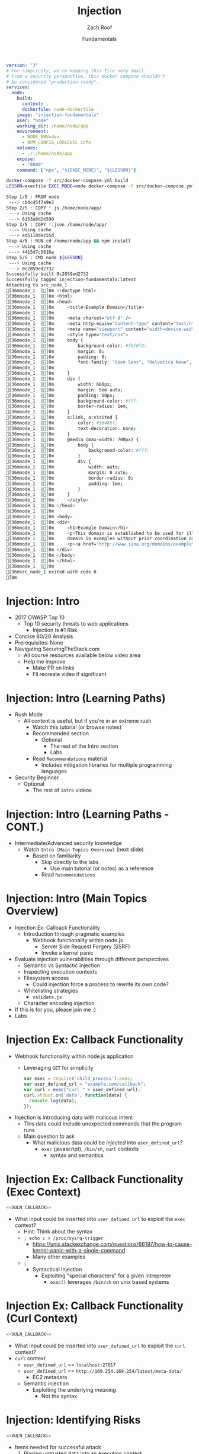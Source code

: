 #+TITLE: Injection
#+DATE: Fundamentals
#+AUTHOR: Zach Roof
#+OPTIONS: num:nil toc:nil
#+OPTIONS: reveal_center:nil reveal_control:nil width:100% height:100%
#+OPTIONS: reveal_history:t reveal_keyboard:t reveal_overview:t
#+OPTIONS: reveal_slide_number:nil
#+OPTIONS: reveal_title_slide:"<h2>%t</h2><h3>%d<h3>"
#+OPTIONS: reveal_progress:t reveal_rolling_links:nil reveal_single_file:nil
#+OPTIONS: auto-id:t
#+REVEAL_HLEVEL: 1
#+REVEAL_MARGIN: 0
#+REVEAL_MIN_SCALE: 1
#+REVEAL_MAX_SCALE: 1
#+REVEAL_ROOT: .
#+REVEAL_TRANS: default
#+REVEAL_SPEED: default
#+REVEAL_THEME: sts
#+REVEAL_EXTRA_CSS: css/local.css
#+REVEAL_INIT_SCRIPT: previewLinks: false
#+REVEAL_PLUGINS: (classList highlight)
#+REVEAL_HIGHLIGHT_CSS:%r/lib/highlight.js/src/styles/monokai-sublime.css

#+name: package.json
#+BEGIN_SRC json :exports none :tangle src/package.json :mkdirp t
{
  "name": "securingthestack",
  "version": "1.0.0",
  "description": "",
  "main": "",
  "scripts": {
    "test": "echo \"Error: no test specified\" && exit 1"
  },
  "repository": {
    "type": "git",
    "url": "git+https://github.com/zachroof/sts-tutorials.git"
  },
  "author": "Zach Roof",
  "license": "SEE LICENSE IN license.org",
  "bugs": {
    "url": "https://github.com/zachroof/sts-tutorials/issues"
  },
  "homepage": "https://github.com/zachroof/sts-tutorials#readme",
  "devDependencies": {
    "nodemon": "^1.12.7"
  }
}
#+END_SRC

#+name: docker-node-dockerfile
#+BEGIN_SRC dockerfile :exports none :padline no :tangle src/node-dockerfile :mkdirp t
  FROM node
  # For simplicity, we're keeping this Dockerfile very small.
  # From a security perspective, this Dockerfile shouldn't
  # be considered "production ready".
  COPY *.js /home/node/app/
  COPY *.json /home/node/app/
  RUN cd /home/node/app && npm install
  CMD ["node", "${LESSON}"]
#+END_SRC

#+name: docker-node-docker-compose
#+BEGIN_SRC yaml :exports code :padline no :tangle src/docker-compose.yml :mkdirp t
  version: "3"
  # For simplicity, we're keeping this file very small.
  # From a security perspective, this docker compose shouldn't
  # be considered "production ready".
  services:
    node:
      build:
        context: .
        dockerfile: node-dockerfile
      image: "injection-fundamentals"
      user: "node"
      working_dir: /home/node/app
      environment:
        - NODE_ENV=dev
        - NPM_CONFIG_LOGLEVEL info
      volumes:
        - ./:/home/node/app
      expose:
        - "8080"
      command: ["npx", "${EXEC_MODE}", "${LESSON}"]
#+END_SRC

#+name: docker-build
#+BEGIN_SRC sh :results code
docker-compose -f src/docker-compose.yml build 
LESSON=execfile EXEC_MODE=node docker-compose -f src/docker-compose.yml up 
#+END_SRC

#+RESULTS: docker-build
#+BEGIN_SRC sh
Step 1/5 : FROM node
 ---> cb4c45f7a9e3
Step 2/5 : COPY *.js /home/node/app/
 ---> Using cache
 ---> 6153a8d2e590
Step 3/5 : COPY *.json /home/node/app/
 ---> Using cache
 ---> ed5110dec55d
Step 4/5 : RUN cd /home/node/app && npm install
 ---> Using cache
 ---> 4415d7c5616a
Step 5/5 : CMD node ${LESSON}
 ---> Using cache
 ---> 0c2859ed2732
Successfully built 0c2859ed2732
Successfully tagged injection-fundamentals:latest
Attaching to src_node_1
[36mnode_1  |[0m <!doctype html>
[36mnode_1  |[0m <html>
[36mnode_1  |[0m <head>
[36mnode_1  |[0m     <title>Example Domain</title>
[36mnode_1  |[0m 
[36mnode_1  |[0m     <meta charset="utf-8" />
[36mnode_1  |[0m     <meta http-equiv="Content-type" content="text/html; charset=utf-8" />
[36mnode_1  |[0m     <meta name="viewport" content="width=device-width, initial-scale=1" />
[36mnode_1  |[0m     <style type="text/css">
[36mnode_1  |[0m     body {
[36mnode_1  |[0m         background-color: #f0f0f2;
[36mnode_1  |[0m         margin: 0;
[36mnode_1  |[0m         padding: 0;
[36mnode_1  |[0m         font-family: "Open Sans", "Helvetica Neue", Helvetica, Arial, sans-serif;
[36mnode_1  |[0m         
[36mnode_1  |[0m     }
[36mnode_1  |[0m     div {
[36mnode_1  |[0m         width: 600px;
[36mnode_1  |[0m         margin: 5em auto;
[36mnode_1  |[0m         padding: 50px;
[36mnode_1  |[0m         background-color: #fff;
[36mnode_1  |[0m         border-radius: 1em;
[36mnode_1  |[0m     }
[36mnode_1  |[0m     a:link, a:visited {
[36mnode_1  |[0m         color: #38488f;
[36mnode_1  |[0m         text-decoration: none;
[36mnode_1  |[0m     }
[36mnode_1  |[0m     @media (max-width: 700px) {
[36mnode_1  |[0m         body {
[36mnode_1  |[0m             background-color: #fff;
[36mnode_1  |[0m         }
[36mnode_1  |[0m         div {
[36mnode_1  |[0m             width: auto;
[36mnode_1  |[0m             margin: 0 auto;
[36mnode_1  |[0m             border-radius: 0;
[36mnode_1  |[0m             padding: 1em;
[36mnode_1  |[0m         }
[36mnode_1  |[0m     }
[36mnode_1  |[0m     </style>    
[36mnode_1  |[0m </head>
[36mnode_1  |[0m 
[36mnode_1  |[0m <body>
[36mnode_1  |[0m <div>
[36mnode_1  |[0m     <h1>Example Domain</h1>
[36mnode_1  |[0m     <p>This domain is established to be used for illustrative examples in documents. You may use this
[36mnode_1  |[0m     domain in examples without prior coordination or asking for permission.</p>
[36mnode_1  |[0m     <p><a href="http://www.iana.org/domains/example">More information...</a></p>
[36mnode_1  |[0m </div>
[36mnode_1  |[0m </body>
[36mnode_1  |[0m </html>
[36mnode_1  |[0m 
[36msrc_node_1 exited with code 0
[0m
#+END_SRC


* BEFORE RELEASE                                                   :noexport:
  :PROPERTIES:
  :CUSTOM_ID: h-F33CD0CF-52F6-4E52-8641-05726982504F
  :END:
+ Create Errata and Tutorial Notes.  Link to them in slides with the format...
  + Course [[https://sts.wiki/google-hacking-1][Notes]] and [[https://sts.wiki/google-hacking-1-errata][Errata]], Recommendations
    + Make sure these links are in every video's description area
  + Automation
    + For any slide with an errata, do a subheading called "errata"
    + Export these errata to given page that is correlated to the overarching
      tutorial series
+ Confirm level (Beg, Int, Advanced, or All)
+ Create "Base" Tutorial
  + Explains a concept with very concise examples
    + Each example is linked to a distinct, seperate tutorial
      + Seperate tutorial contains
        + A live app that users can exploit a given vulnerability
        + Code examples
        + Must be named "lab"
+ Recommendations.org
  + Links to frameworks that can mitigate a given area in (Put in show notes
    area under each tutorial)
    + Languages
      + Javascript
      + Python
      + Java
      + Ruby
      + PHP
    + Will provide packages that solve common issues
      + Ex: Injection
        + "If you're accepting requests", look at these packages to mitigate
          against SSRF
  + Make fonts better for code examples.  Look at original css from web.  Fix
    width of code window in css
  + Look at TODO buffer
  + Final Review
    + Spell checking
+ Create Quiz


* TOC                                                     :TOC_1_org:noexport:
  :PROPERTIES:
  :CUSTOM_ID: h-58C02028-EAE0-4FA5-B90E-ACBECD619AF9
  :END:
- [[Injection: Intro][Injection: Intro]]
- [[Injection: Intro (Learning Options)][Injection: Intro (Learning Options)]]
- [[Injection: Intro (Main Topics Overview)][Injection: Intro (Main Topics Overview)]]
- [[Injection Ex: Callback Functionality][Injection Ex: Callback Functionality]]
- [[Injection Ex: Callback Functionality (Exec Context)][Injection Ex: Callback Functionality (Exec Context)]]
- [[Injection Ex: Callback Functionality (Curl Context)][Injection Ex: Callback Functionality (Curl Context)]]
- [[Injection: Identifying Risks][Injection: Identifying Risks]]
- [[Injection: Basic Controls][Injection: Basic Controls]]
- [[Injection: Basic Controls (CONT.)][Injection: Basic Controls (CONT.)]]
- [[Injection: Compensating Controls (Alt. Execution)][Injection: Compensating Controls (Alt. Execution)]]
- [[Injection: Compensating Controls (Whitelisting)][Injection: Compensating Controls (Whitelisting)]]
- [[Injection: Compensating Controls (Whitelisting CONT.)][Injection: Compensating Controls (Whitelisting CONT.)]]
- [[Injection: Compensating Controls (Character Encoding)][Injection: Compensating Controls (Character Encoding)]]
- [[Injection: Compensating Controls (Detect Character Encoding)][Injection: Compensating Controls (Detect Character Encoding)]]
- [[Injection: Compensating Controls (Special Characters)][Injection: Compensating Controls (Special Characters)]]

* Injection: Intro
  :PROPERTIES:
  :CUSTOM_ID: h-624742E6-E748-4F1B-80F7-6560C2C7AD25
  :END:
#+ATTR_REVEAL: :frag (default)
+ 2017 OWASP Top 10
  + Top 10 security threats to web applications
    + Injection is #1 Risk
+ Concise 80/20 Analysis
+ Prerequisites: None
+ Navigating SecuringTheStack.com
  + All course resources available below video area
  + Help me improve
    + Make PR on links
    + I'll recreate video if significant

* Injection: Intro (Learning Paths)
  :PROPERTIES:
  :CUSTOM_ID: h-55F87165-EFAA-4B6F-AFDE-9DC11EEAF79A
  :END:
#+ATTR_REVEAL: :frag (default)
- Rush Mode
  - All content is useful, but if you're in an extreme rush
    + Watch this tutorial (or browse notes)
    + Recommended section
      + Optional
        + The rest of the Intro section
        + Labs
    + Read ~Recommendations~ material
      + Includes mitigation libraries for multiple programming languages
- Security Beginner
  - Optional
    - The rest of ~Intro~ videos

* Injection: Intro (Learning Paths - CONT.)
  :PROPERTIES:
  :CUSTOM_ID: h-22D31A31-3E4C-4139-9DB9-C1E8F0673A5D
  :END:
- Intermediate/Advanced security knowledge
  - Watch ~Intro (Main Topics Overview)~ (next slide)
    - Based on familiarity
      - Skip directly to the labs
        - Use main tutorial (or notes) as a reference
      - Read ~Recommendations~

# Create independent tutorial for teaser
* Injection: Intro (Main Topics Overview)
  :PROPERTIES:
  :CUSTOM_ID: h-2AC8FF8E-A442-4DF3-9CA5-738C22B88DB8
  :END:
#+ATTR_REVEAL: :frag (default)
- Injection Ex: Callback Functionality
  - Introduction through pragmatic examples
    - Webhook functionality within node.js
      - Server Side Request Forgery (SSRF)
      - Invoke a kernel panic
- Evaluate injection vulnerabilities through different perspectives
  - Semantic vs Syntactic injection
  - Inspecting execution contexts
  - Filesystem access
    - Could injection force a process to rewrite its own code?
  - Whitelisting strategies
    - ~validate.js~
  - Character encoding injection
- If this is for you, please join me :)
- Labs

* Injection Ex: Callback Functionality
  :PROPERTIES:
  :CUSTOM_ID: h-4C29D42A-C347-4934-ADD0-656912762CD9
  :END:
#+ATTR_REVEAL: :frag (default)
+ Webhook functionality within node.js application
  + Leveraging ~GET~ for simplicity
  #+NAME: VULN_CALLBACK
  #+BEGIN_SRC javascript :tangle src/foo.js :mkdirp yes
  var exec = require('child_process').exec;
  var user_defined_url = "example.com/callback";
  var curl = exec("curl " + user_defined_url);
  curl.stdout.on('data', function(data) {
    console.log(data);
  });
  #+END_SRC

+ Injection is introducing data with malicous intent
  + This data could include unexpected commands that the program runs
  + Main question to ask
    + What malicious data could be /injected/ into ~user_defined_url~?
      + ~exec~ (javascript), ~/bin/sh~, ~curl~ contexts
        + syntax and semantics

* Injection Ex: Callback Functionality (Exec Context)
  :PROPERTIES:
  :CUSTOM_ID: h-DE8297A9-5548-4D83-934A-D2090C632246
  :END:
#+BEGIN_SRC javascript :noweb yes
<<VULN_CALLBACK>>
#+END_SRC
+ What input could be inserted into ~user_defined_url~ to exploit the ~exec~ context?
  + Hint: Think about the syntax
  + ~; echo c > /proc/sysrq-trigger~
    + https://unix.stackexchange.com/questions/66197/how-to-cause-kernel-panic-with-a-single-command
    + Many other examples
  + ~;~
    + Syntactical Injection
      + Exploiting "special characters" for a given intrepreter
        + ~exec()~ leverages ~/bin/sh~ on unix based systems

* Injection Ex: Callback Functionality (Curl Context)
  :PROPERTIES:
  :CUSTOM_ID: h-BBB9335B-85DD-41B3-86FC-3A6CE8101A91
  :END:
#+BEGIN_SRC javascript :noweb yes
<<VULN_CALLBACK>>
#+END_SRC

+ What input could be inserted into ~user_defined_url~ to exploit the ~curl~ context?
+ ~curl~ context
  + ~user_defined_url~ == ~localhost:27017~
  + ~user_defined_url~ == ~http://169.254.169.254/latest/meta-data/~
    + EC2 metadata
  + Semantic injection
    + Exploiting the underlying /meaning/
      + Not the syntax

* Injection: Identifying Risks
  :PROPERTIES:
  :CUSTOM_ID: h-D2B4807F-E322-46CC-B555-86889F8B4715
  :END:
#+BEGIN_SRC javascript
<<VULN_CALLBACK>>
#+END_SRC
+ Items needed for successful attack
  1. Placing untrusted data into an execution context
     + Untrusted
       + User data
         + Includes persisted user data
       + Any data that isn't under your control
       + Data from 3rd party APIs
  2. The command/process has enough privileges to execute the unexpected command/s

* Injection: Basic Controls
  :PROPERTIES:
  :CUSTOM_ID: h-BE7E38EC-CEEB-4189-95FF-32D92239C9D9
  :END:
+ Security Control
  + Countermeasure
+ To the extent possible, don't place untrusted data into an execution context
  + Maybe there's already a mapping within the application which provides the given information
  + Attach data to a user's server-side session object
+ Let your framework be a buffer between you and your user
  + Ex: Leverage a RESTFul API for all CRUD actions
    + Let your framework inform your code what RESTFul method was invoked
    + I.e., don't place user-provided CRUD actions directly into an execution context

* Injection: Basic Controls (CONT.)
  :PROPERTIES:
  :CUSTOM_ID: h-6B61A026-6310-4577-A961-8E1A843FD55F
  :END:
+ Enforce principal of least privilege
  + Server
    + Instantiate all server processes with a highly restricted user
      + Disable write access to code
      + Supplementary tutorial
  + Code
    + Ex: RESTFul Role Based Access Control (RBAC)
      + Each user is assigned a role
      + A given role is restricted to different API routes and RESTFul methods
  + Leverage code analysis tools to flag potential issues
    + IDE Integration
      + Tutorial notes
+ Crash gracefully
  + Especially with risky input

* Injection: Compensating Controls (Alt. Execution)
  :PROPERTIES:
  :CUSTOM_ID: h-8B9E2D56-043A-4E32-82A1-B64AF0708497
  :END:
+ What is a compensating control?
+ Leverage programs that limit the injection risk
  + ~paranoid-request~
    + Helps mitigate injection based risks
      + E.g., ~curl context~ with ~localhost~
    + https://github.com/uber-common/paranoid-request
  + ~execFile~
    #+NAME: EXECFILE
    #+BEGIN_SRC javascript :tangle src/execfile.js :mkdirp yes
    var execFile = require('child_process').execFile; 
    var user_defined_url = "example.com/callback";
    var curl = execFile("/usr/bin/curl", [user_defined_url]);
    curl.stdout.on('data', function(data) {
      console.log(data);
    });
    #+END_SRC
    + Doesn't directly spawn a shell (interpreter)
    + Invokes ~curl~ as a new process
    + Only leverage if a module like ~paranoid-request~ doesn't exist

* Injection: Compensating Controls (Whitelisting)
  :PROPERTIES:
  :CUSTOM_ID: h-DB9E11CF-028A-400A-83DF-24686705211B
  :END:
+ Whitelist expected application values
  + https://validatejs.org
    + Share validations between client/server (if running node.js)
    + Declare validations at json attribute level
      + Ex: https://validatejs.org/#examples
    + Validators
      + ~inclusion~
        + whitelist
      + ~format~
        + If a predefined list isn't possible possible, validate by regex
      + ~length~
        + Unintended behavior of whitelisted values

* Injection: Compensating Controls (Whitelisting CONT.)
  :PROPERTIES:
  :CUSTOM_ID: h-653DF639-5C55-43E5-A499-3E7463898BE8
  :END:
+ Utilities
  + ~cleanAttributes~
    + Returns an object that only contains the whitelisted attributes. It
      will remove all attributes that have a falsy value in the whitelist.
    + Helps mitigate mass assignment risks
+ Supplementary notes for other validation libraries

* Injection: Compensating Controls (Character Encoding)
  :PROPERTIES:
  :CUSTOM_ID: h-AF3260FC-94C3-442E-85E7-5A6F7C9921AE
  :END:
+ Regex Whitelisting Review
  + Is the regex validating against the correct encoding scheme?
    + Certain estimates place ~UTF-8~ usage at ~90% on the internet (Dec, 2017)
  + Python ex.
   #+BEGIN_SRC python :results output
   "localhost".encode("utf-8")
   "localhost".encode("utf-32")
   #+END_SRC
  + This is why we don't blacklist
+ Assume that ~exec~ or ~curl~ could automatically decode other character sets
  + Could be a way to bypass input validation

* Injection: Compensating Controls (Detect Character Encoding)
  :PROPERTIES:
  :CUSTOM_ID: h-23623995-05EE-4CDE-8A2C-F877E53F0560
  :END:
+ https://github.com/sonicdoe/detect-character-encoding
  + Ex: Accept a string if ~UTF-8~ confidence is greater-than 90%

# * Local Vars
# # Local variables:
# # before-save-hook: org-reveal-export-current-subtree
# # end:


  #+RESULTS:

* Injection: Compensating Controls (Special Characters)
  :PROPERTIES:
  :CUSTOM_ID: h-B9FC60C1-7934-4CB5-B401-67859A64EEDC
  :END:
+ Accepting special characters within the input
  + Must account for escape sequences within all execution contexts
    + ~curl~, ~exec~ (~/bin/sh~ and javascript)
    :CUSTOM_ID: references
   :END:
